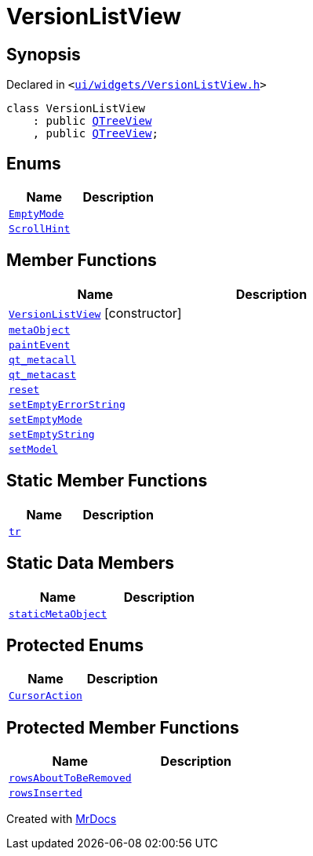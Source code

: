 [#VersionListView]
= VersionListView
:relfileprefix: 
:mrdocs:


== Synopsis

Declared in `&lt;https://github.com/PrismLauncher/PrismLauncher/blob/develop/launcher/ui/widgets/VersionListView.h#L19[ui&sol;widgets&sol;VersionListView&period;h]&gt;`

[source,cpp,subs="verbatim,replacements,macros,-callouts"]
----
class VersionListView
    : public xref:QTreeView.adoc[QTreeView]
    , public xref:QTreeView.adoc[QTreeView];
----

== Enums
[cols=2]
|===
| Name | Description 

| xref:VersionListView/EmptyMode.adoc[`EmptyMode`] 
| 

| xref:QAbstractItemView/ScrollHint.adoc[`ScrollHint`] 
| 

|===
== Member Functions
[cols=2]
|===
| Name | Description 

| xref:VersionListView/2constructor.adoc[`VersionListView`]         [.small]#[constructor]#
| 

| xref:VersionListView/metaObject.adoc[`metaObject`] 
| 

| xref:VersionListView/paintEvent.adoc[`paintEvent`] 
| 

| xref:VersionListView/qt_metacall.adoc[`qt&lowbar;metacall`] 
| 

| xref:VersionListView/qt_metacast.adoc[`qt&lowbar;metacast`] 
| 

| xref:VersionListView/reset.adoc[`reset`] 
| 

| xref:VersionListView/setEmptyErrorString.adoc[`setEmptyErrorString`] 
| 

| xref:VersionListView/setEmptyMode.adoc[`setEmptyMode`] 
| 

| xref:VersionListView/setEmptyString.adoc[`setEmptyString`] 
| 

| xref:VersionListView/setModel.adoc[`setModel`] 
| 

|===
== Static Member Functions
[cols=2]
|===
| Name | Description 

| xref:VersionListView/tr.adoc[`tr`] 
| 

|===
== Static Data Members
[cols=2]
|===
| Name | Description 

| xref:VersionListView/staticMetaObject.adoc[`staticMetaObject`] 
| 

|===

== Protected Enums
[cols=2]
|===
| Name | Description 

| xref:QAbstractItemView/CursorAction.adoc[`CursorAction`] 
| 

|===
== Protected Member Functions
[cols=2]
|===
| Name | Description 

| xref:VersionListView/rowsAboutToBeRemoved.adoc[`rowsAboutToBeRemoved`] 
| 

| xref:VersionListView/rowsInserted.adoc[`rowsInserted`] 
| 

|===




[.small]#Created with https://www.mrdocs.com[MrDocs]#

